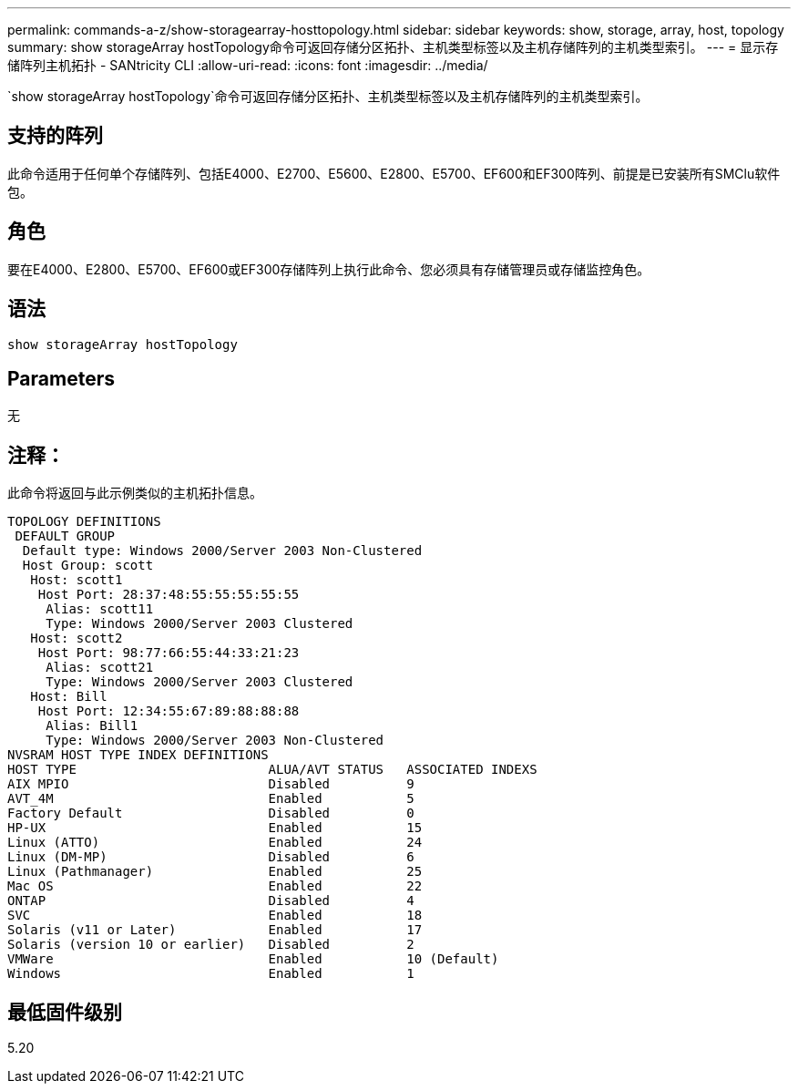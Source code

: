 ---
permalink: commands-a-z/show-storagearray-hosttopology.html 
sidebar: sidebar 
keywords: show, storage, array, host, topology 
summary: show storageArray hostTopology命令可返回存储分区拓扑、主机类型标签以及主机存储阵列的主机类型索引。 
---
= 显示存储阵列主机拓扑 - SANtricity CLI
:allow-uri-read: 
:icons: font
:imagesdir: ../media/


[role="lead"]
`show storageArray hostTopology`命令可返回存储分区拓扑、主机类型标签以及主机存储阵列的主机类型索引。



== 支持的阵列

此命令适用于任何单个存储阵列、包括E4000、E2700、E5600、E2800、E5700、EF600和EF300阵列、前提是已安装所有SMClu软件包。



== 角色

要在E4000、E2800、E5700、EF600或EF300存储阵列上执行此命令、您必须具有存储管理员或存储监控角色。



== 语法

[source, cli]
----
show storageArray hostTopology
----


== Parameters

无



== 注释：

此命令将返回与此示例类似的主机拓扑信息。

[listing]
----
TOPOLOGY DEFINITIONS
 DEFAULT GROUP
  Default type: Windows 2000/Server 2003 Non-Clustered
  Host Group: scott
   Host: scott1
    Host Port: 28:37:48:55:55:55:55:55
     Alias: scott11
     Type: Windows 2000/Server 2003 Clustered
   Host: scott2
    Host Port: 98:77:66:55:44:33:21:23
     Alias: scott21
     Type: Windows 2000/Server 2003 Clustered
   Host: Bill
    Host Port: 12:34:55:67:89:88:88:88
     Alias: Bill1
     Type: Windows 2000/Server 2003 Non-Clustered
NVSRAM HOST TYPE INDEX DEFINITIONS
HOST TYPE                         ALUA/AVT STATUS   ASSOCIATED INDEXS
AIX MPIO                          Disabled          9
AVT_4M                            Enabled           5
Factory Default                   Disabled          0
HP-UX                             Enabled           15
Linux (ATTO)                      Enabled           24
Linux (DM-MP)                     Disabled          6
Linux (Pathmanager)               Enabled           25
Mac OS                            Enabled           22
ONTAP                             Disabled          4
SVC                               Enabled           18
Solaris (v11 or Later)            Enabled           17
Solaris (version 10 or earlier)   Disabled          2
VMWare                            Enabled           10 (Default)
Windows                           Enabled           1
----


== 最低固件级别

5.20
